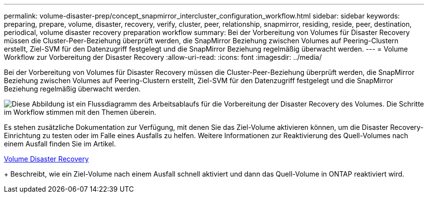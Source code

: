 ---
permalink: volume-disaster-prep/concept_snapmirror_intercluster_configuration_workflow.html 
sidebar: sidebar 
keywords: preparing, prepare, volume, disaster, recovery, verify, cluster, peer, relationship, snapmirror, residing, reside, peer, destination, periodical, volume disaster recovery preparation workflow 
summary: Bei der Vorbereitung von Volumes für Disaster Recovery müssen die Cluster-Peer-Beziehung überprüft werden, die SnapMirror Beziehung zwischen Volumes auf Peering-Clustern erstellt, Ziel-SVM für den Datenzugriff festgelegt und die SnapMirror Beziehung regelmäßig überwacht werden. 
---
= Volume Workflow zur Vorbereitung der Disaster Recovery
:allow-uri-read: 
:icons: font
:imagesdir: ../media/


[role="lead"]
Bei der Vorbereitung von Volumes für Disaster Recovery müssen die Cluster-Peer-Beziehung überprüft werden, die SnapMirror Beziehung zwischen Volumes auf Peering-Clustern erstellt, Ziel-SVM für den Datenzugriff festgelegt und die SnapMirror Beziehung regelmäßig überwacht werden.

image::../media/snapmirror_intercluster_cfg_workflow.gif[Diese Abbildung ist ein Flussdiagramm des Arbeitsablaufs für die Vorbereitung der Disaster Recovery des Volumes. Die Schritte im Workflow stimmen mit den Themen überein.]

Es stehen zusätzliche Dokumentation zur Verfügung, mit denen Sie das Ziel-Volume aktivieren können, um die Disaster Recovery-Einrichtung zu testen oder im Falle eines Ausfalls zu helfen. Weitere Informationen zur Reaktivierung des Quell-Volumes nach einem Ausfall finden Sie im Artikel.

xref:../volume-disaster-recovery/index.html[Volume Disaster Recovery]

+
Beschreibt, wie ein Ziel-Volume nach einem Ausfall schnell aktiviert und dann das Quell-Volume in ONTAP reaktiviert wird.
